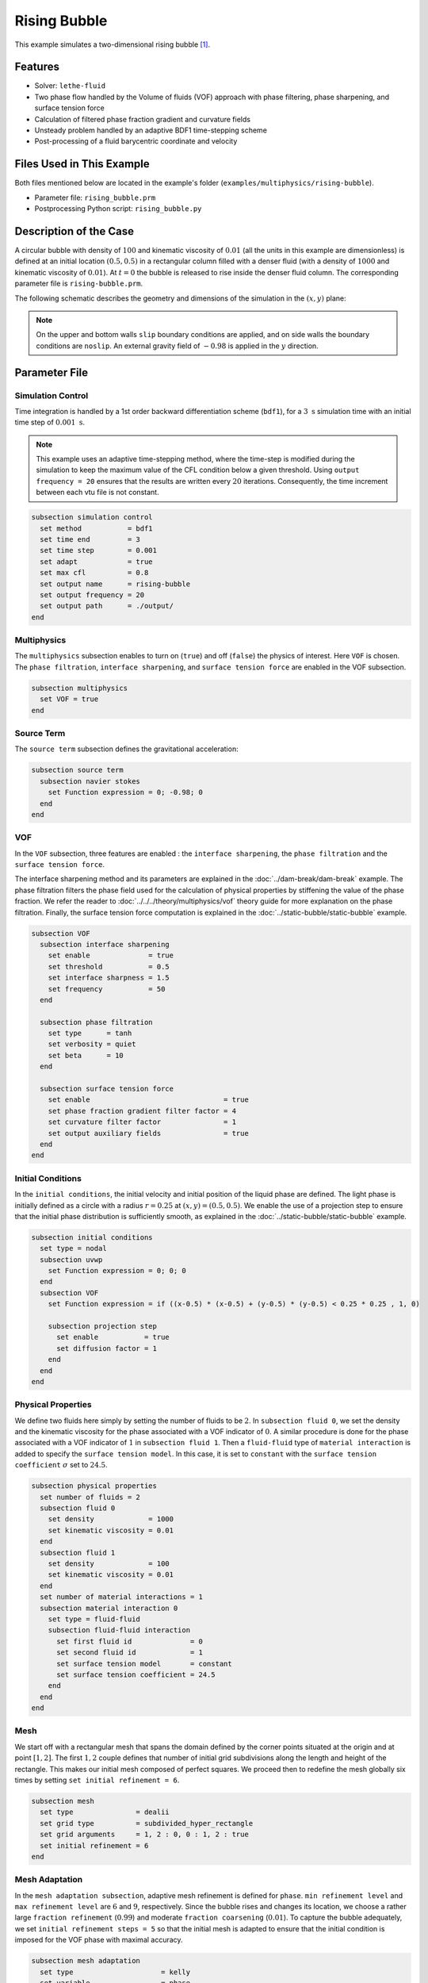 ==========================
Rising Bubble
==========================

This example simulates a two-dimensional rising bubble `[1] <https://doi.org/10.1002/fld.2643>`_.


--------
Features
--------

- Solver: ``lethe-fluid`` 
- Two phase flow handled by the Volume of fluids (VOF) approach with phase filtering, phase sharpening, and surface tension force
- Calculation of filtered phase fraction gradient and curvature fields
- Unsteady problem handled by an adaptive BDF1 time-stepping scheme 
- Post-processing of a fluid barycentric coordinate and velocity


--------------------------
Files Used in This Example
--------------------------

Both files mentioned below are located in the example's folder (``examples/multiphysics/rising-bubble``).

- Parameter file: ``rising_bubble.prm``
- Postprocessing Python script: ``rising_bubble.py``


-----------------------
Description of the Case
-----------------------

A circular bubble with density of :math:`100` and kinematic viscosity of :math:`0.01` (all the units in this example are dimensionless) is defined at an initial location :math:`(0.5, 0.5)` in a rectangular column filled with a denser fluid (with a density of :math:`1000` and kinematic viscosity of :math:`0.01`). At :math:`t = 0` the bubble is released to rise inside the denser fluid column. The corresponding parameter file is
``rising-bubble.prm``.

The following schematic describes the geometry and dimensions of the simulation in the :math:`(x,y)` plane:

.. image:: images/bubble-initial-configuration.png
    :alt: Schematic
    :align: center
    :width: 400

.. note:: 
    On the upper and bottom walls ``slip`` boundary conditions are applied, and on side walls the boundary conditions are ``noslip``.
    An external gravity field of :math:`-0.98` is applied in the :math:`y` direction.


--------------
Parameter File
--------------

Simulation Control
~~~~~~~~~~~~~~~~~~

Time integration is handled by a 1st order backward differentiation scheme (``bdf1``), for a :math:`3~\text{s}` simulation time with an initial time step of :math:`0.001~\text{s}`.

.. note::   
    This example uses an adaptive time-stepping method, where the 
    time-step is modified during the simulation to keep the maximum value of the CFL condition below a given threshold. Using ``output frequency = 20`` ensures that the results are written every :math:`20` iterations. Consequently, the time increment between each vtu file is not constant.

.. code-block:: text

    subsection simulation control
      set method           = bdf1
      set time end         = 3
      set time step        = 0.001
      set adapt            = true
      set max cfl          = 0.8
      set output name      = rising-bubble
      set output frequency = 20
      set output path      = ./output/
    end

Multiphysics
~~~~~~~~~~~~

The ``multiphysics`` subsection enables to turn on (``true``)
and off (``false``) the physics of interest. Here ``VOF`` is chosen. The ``phase filtration``, ``interface sharpening``, and ``surface tension force`` are enabled in the VOF subsection.


.. code-block:: text

    subsection multiphysics
      set VOF = true
    end

Source Term
~~~~~~~~~~~

The ``source term`` subsection defines the gravitational acceleration:

.. code-block:: text
    
    subsection source term
      subsection navier stokes
        set Function expression = 0; -0.98; 0
      end
    end

VOF
~~~

In the ``VOF`` subsection, three features are enabled : the ``interface sharpening``, the ``phase filtration`` and the ``surface tension force``.

The interface sharpening method and its parameters are explained in the :doc:`../dam-break/dam-break` example. The phase filtration filters the phase field used for the calculation of physical properties by stiffening the value of the phase fraction. We refer the reader to :doc:`../../../theory/multiphysics/vof` theory guide for more explanation on the phase filtration. Finally, the surface tension force computation is explained in the :doc:`../static-bubble/static-bubble` example.


.. code-block:: text

  subsection VOF
    subsection interface sharpening
      set enable              = true
      set threshold           = 0.5
      set interface sharpness = 1.5
      set frequency           = 50
    end

    subsection phase filtration
      set type      = tanh
      set verbosity = quiet
      set beta      = 10
    end

    subsection surface tension force
      set enable                                = true
      set phase fraction gradient filter factor = 4
      set curvature filter factor               = 1
      set output auxiliary fields               = true
    end
  end

Initial Conditions
~~~~~~~~~~~~~~~~~~

In the ``initial conditions``, the initial velocity and initial position
of the liquid phase are defined. The light phase is initially
defined as a circle with a radius :math:`r= 0.25` at :math:`(x,y)=(0.5, 0.5)`. We enable the use of a projection step to ensure that the initial phase distribution is
sufficiently smooth, as explained in the :doc:`../static-bubble/static-bubble` example.

.. code-block:: text

    subsection initial conditions
      set type = nodal
      subsection uvwp
        set Function expression = 0; 0; 0
      end
      subsection VOF
        set Function expression = if ((x-0.5) * (x-0.5) + (y-0.5) * (y-0.5) < 0.25 * 0.25 , 1, 0)
      
        subsection projection step
          set enable           = true
          set diffusion factor = 1
        end
      end
    end


Physical Properties
~~~~~~~~~~~~~~~~~~~~
We define two fluids here simply by setting the number of fluids to be :math:`2`.
In ``subsection fluid 0``, we set the density and the kinematic viscosity for the phase associated with a VOF indicator of :math:`0`.
A similar procedure is done for the phase associated with a VOF indicator of :math:`1` in ``subsection fluid 1``. Then a ``fluid-fluid`` type of ``material interaction`` is added to specify the ``surface tension model``. In this case, it is set to ``constant`` with the ``surface tension coefficient`` :math:`\sigma` set to :math:`24.5`.


.. code-block:: text

    subsection physical properties
      set number of fluids = 2
      subsection fluid 0
        set density             = 1000
        set kinematic viscosity = 0.01
      end
      subsection fluid 1
        set density             = 100
        set kinematic viscosity = 0.01
      end
      set number of material interactions = 1
      subsection material interaction 0
        set type = fluid-fluid
        subsection fluid-fluid interaction
          set first fluid id              = 0
          set second fluid id             = 1
          set surface tension model       = constant
          set surface tension coefficient = 24.5
        end
      end
    end

Mesh
~~~~

We start off with a rectangular mesh that spans the domain defined by the corner points situated at the origin and at point
:math:`[1,2]`. The first :math:`1,2` couple defines that number of initial grid subdivisions along the length and height of the rectangle. 
This makes our initial mesh composed of perfect squares. We proceed then to redefine the mesh globally six times by setting
``set initial refinement = 6``. 

.. code-block:: text
        
    subsection mesh
      set type               = dealii
      set grid type          = subdivided_hyper_rectangle
      set grid arguments     = 1, 2 : 0, 0 : 1, 2 : true
      set initial refinement = 6
    end

Mesh Adaptation
~~~~~~~~~~~~~~~

In the ``mesh adaptation subsection``, adaptive mesh refinement is 
defined for ``phase``. ``min refinement level`` and ``max refinement level`` are :math:`6` and :math:`9`, respectively. Since the bubble rises and changes its location, we choose a rather large ``fraction refinement`` (:math:`0.99`) and moderate ``fraction coarsening`` (:math:`0.01`).
To capture the bubble adequately, we set ``initial refinement steps = 5`` so that the initial mesh is adapted to ensure that the initial condition is imposed for the VOF phase with maximal accuracy.

.. code-block:: text

    subsection mesh adaptation
      set type                     = kelly
      set variable                 = phase
      set fraction type            = fraction
      set max refinement level     = 9
      set min refinement level     = 6
      set frequency                = 1
      set fraction refinement      = 0.99
      set fraction coarsening      = 0.01
      set initial refinement steps = 5
    end

Post-processing: Fluid Barycenter Position and Velocity
~~~~~~~~~~~~~~~~~~~~~~~~~~~~~~~~~~~~~~~~~~~~~~~~~~~~~~~

To compare our simulation results to the literature, we extract the position and the velocity of the barycenter of the bubble. This generates a ``vof_barycenter_information.dat`` file which contains the position and the velocity of the barycenter of the bubble.

.. code-block:: text

    subsection post-processing
      set verbosity            = quiet
      set calculate barycenter = true
      set barycenter name      = vof_barycenter_information
    end

---------------------------
Running the Simulation
---------------------------

Call ``lethe-fluid`` by invoking:

.. code-block:: text
  :class: copy-button

  mpirun -np 8 lethe-fluid rising-bubble.prm

to run the simulation using eight CPU cores. Feel free to use more.


.. warning:: 
    Make sure to compile lethe in `Release` mode and 
    run in parallel using mpirun. This simulation takes
    :math:`\sim \,7` minutes on :math:`8` processes.


-----------------------
Results and Discussion
-----------------------

The following image shows the shape and dimensions of the bubble after :math:`3` seconds of simulation, and compares it with results of `[1] <https://doi.org/10.1002/fld.2643>`_.

.. image:: images/bubble.png
    :alt: bubble
    :align: center
    :width: 400

A python post-processing code (``rising-bubble.py``) is added to the example folder to post-process the data files generated by the barycenter post-processing.
Run

.. code-block:: text
  :class: copy-button

  python3 ./rising-bubble.py output

to execute this post-processing code, where ``output`` is the directory that
contains the simulation results. The results for the barycenter position and velocity of the bubble are compared with the simulations of Zahedi *et al.* `[1] <https://doi.org/10.1002/fld.2643>`_ and Hysing *et al.* `[2] <https://doi.org/10.1002/fld.1934>`_. The following images show the results of these comparisons. The agreement between the two simulations is remarkable considering the coarse mesh used within this example.

.. image:: images/ymean-t.png
    :alt: ymean_t
    :align: center
    :width: 500

.. image:: images/bubble-rise-velocity.png
    :alt: bubble_rise_velocity
    :align: center
    :width: 500

Animation of the rising bubble example:

.. raw:: html

    <iframe width="800" height="450" src="https://www.youtube.com/embed/o73WJ36-2zo"  frameborder="0" allowfullscreen></iframe>

-----------
References
-----------

`[1] <https://doi.org/10.1002/fld.2643>`_ S. Zahedi, M. Kronbichler, and G. Kreiss, “Spurious currents in finite element based level set methods for two-phase flow,” *Int. J. Numer. Methods Fluids*, vol. 69, no. 9, pp. 1433–1456, 2012, doi: 10.1002/fld.2643.

`[2] <https://doi.org/10.1002/fld.1934>`_ S. Hysing *et al.*, “Quantitative benchmark computations of two-dimensional bubble dynamics,” *Int. J. Numer. Methods Fluids*, vol. 60, no. 11, pp. 1259–1288, 2009, doi: 10.1002/fld.1934.

`[3] <https://doi.org/10.1016/0021-9991(92)90240-Y>`_ J. U. Brackbill, D. B. Kothe, and C. Zemach, “A continuum method for modeling surface tension,” *J. Comput. Phys.*, vol. 100, no. 2, pp. 335–354, Jun. 1992, doi: 10.1016/0021-9991(92)90240-Y.
